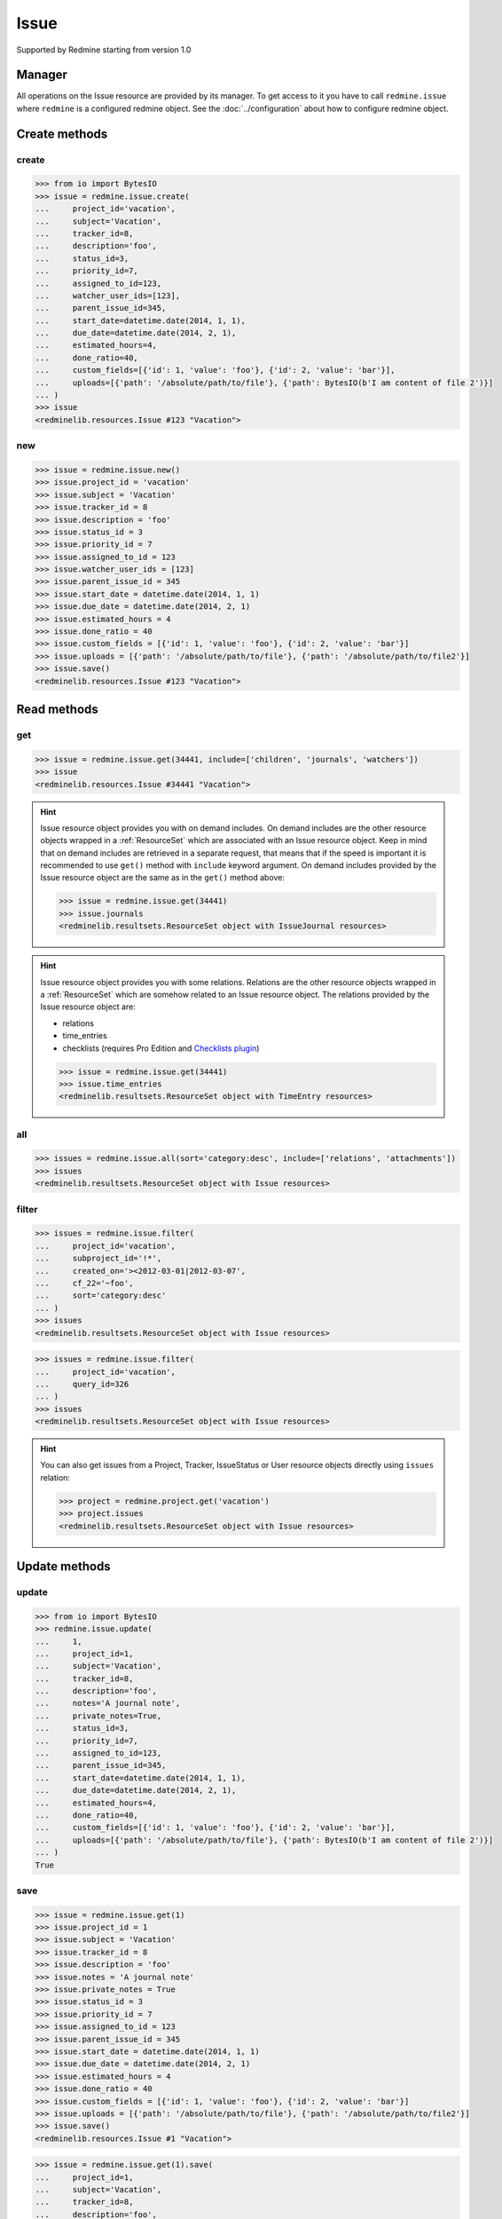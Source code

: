 Issue
=====

Supported by Redmine starting from version 1.0

Manager
-------

All operations on the Issue resource are provided by its manager. To get access to
it you have to call ``redmine.issue`` where ``redmine`` is a configured redmine object.
See the :doc:`../configuration` about how to configure redmine object.

Create methods
--------------

create
++++++

.. py:method:: create(**fields)
   :module: redminelib.managers.ResourceManager
   :noindex:

   Creates new Issue resource with given fields and saves it to the Redmine.

   :param project_id: (required). Id or identifier of issue's project.
   :type project_id: int or string
   :param string subject: (required). Issue subject.
   :param int tracker_id: (optional). Issue tracker id.
   :param string description: (optional). Issue description.
   :param int status_id: (optional). Issue status id.
   :param int priority_id: (optional). Issue priority id.
   :param int category_id: (optional). Issue category id.
   :param int fixed_version_id: (optional). Issue version id.
   :param bool is_private: (optional). Whether issue is private.
   :param int assigned_to_id: (optional). Issue will be assigned to this user id.
   :param list watcher_user_ids: (optional). User ids watching this issue.
   :param int parent_issue_id: (optional). Parent issue id.
   :param start_date: (optional). Issue start date.
   :type start_date: string or date object
   :param due_date: (optional). Issue end date.
   :type due_date: string or date object
   :param int estimated_hours: (optional). Issue estimated hours.
   :param int done_ratio: (optional). Issue done ratio.
   :param list custom_fields: (optional). Custom fields as [{'id': 1, 'value': 'foo'}].
   :param list uploads:
    .. raw:: html

       (optional). Uploads as [{'': ''}, ...], accepted keys are:

    - path (required). Absolute file path or file-like object that should be uploaded.
    - filename (optional). Name of the file after upload.
    - description (optional). Description of the file.
    - content_type (optional). Content type of the file.

   :return: :ref:`Resource` object

.. code-block:: python

   >>> from io import BytesIO
   >>> issue = redmine.issue.create(
   ...     project_id='vacation',
   ...     subject='Vacation',
   ...     tracker_id=8,
   ...     description='foo',
   ...     status_id=3,
   ...     priority_id=7,
   ...     assigned_to_id=123,
   ...     watcher_user_ids=[123],
   ...     parent_issue_id=345,
   ...     start_date=datetime.date(2014, 1, 1),
   ...     due_date=datetime.date(2014, 2, 1),
   ...     estimated_hours=4,
   ...     done_ratio=40,
   ...     custom_fields=[{'id': 1, 'value': 'foo'}, {'id': 2, 'value': 'bar'}],
   ...     uploads=[{'path': '/absolute/path/to/file'}, {'path': BytesIO(b'I am content of file 2')}]
   ... )
   >>> issue
   <redminelib.resources.Issue #123 "Vacation">

new
+++

.. py:method:: new()
   :module: redminelib.managers.ResourceManager
   :noindex:

   Creates new empty Issue resource but saves it to the Redmine only when ``save()`` is called, also
   calls ``pre_create()`` and ``post_create()`` methods of the :ref:`Resource` object. Valid attributes
   are the same as for ``create()`` method above.

   :return: :ref:`Resource` object

.. code-block:: python

   >>> issue = redmine.issue.new()
   >>> issue.project_id = 'vacation'
   >>> issue.subject = 'Vacation'
   >>> issue.tracker_id = 8
   >>> issue.description = 'foo'
   >>> issue.status_id = 3
   >>> issue.priority_id = 7
   >>> issue.assigned_to_id = 123
   >>> issue.watcher_user_ids = [123]
   >>> issue.parent_issue_id = 345
   >>> issue.start_date = datetime.date(2014, 1, 1)
   >>> issue.due_date = datetime.date(2014, 2, 1)
   >>> issue.estimated_hours = 4
   >>> issue.done_ratio = 40
   >>> issue.custom_fields = [{'id': 1, 'value': 'foo'}, {'id': 2, 'value': 'bar'}]
   >>> issue.uploads = [{'path': '/absolute/path/to/file'}, {'path': '/absolute/path/to/file2'}]
   >>> issue.save()
   <redminelib.resources.Issue #123 "Vacation">

Read methods
------------

get
+++

.. py:method:: get(resource_id, **params)
   :module: redminelib.managers.ResourceManager
   :noindex:

   Returns single Issue resource from Redmine by its id.

   :param int resource_id: (required). Id of the issue.
   :param list include:
    .. raw:: html

       (optional). Fetches associated data in one call. Accepted values:

    - children
    - attachments
    - relations
    - changesets
    - journals
    - watchers (requires Redmine >= 2.3.0)
    - allowed_statuses (requires Redmine >= 5.0.0)

   :return: :ref:`Resource` object

.. code-block:: python

   >>> issue = redmine.issue.get(34441, include=['children', 'journals', 'watchers'])
   >>> issue
   <redminelib.resources.Issue #34441 "Vacation">

.. hint::

   Issue resource object provides you with on demand includes. On demand includes are the
   other resource objects wrapped in a :ref:`ResourceSet` which are associated with an Issue
   resource object. Keep in mind that on demand includes are retrieved in a separate request,
   that means that if the speed is important it is recommended to use ``get()`` method with
   ``include`` keyword argument. On demand includes provided by the Issue resource object
   are the same as in the ``get()`` method above:

   .. code-block:: python

      >>> issue = redmine.issue.get(34441)
      >>> issue.journals
      <redminelib.resultsets.ResourceSet object with IssueJournal resources>

.. hint::

   Issue resource object provides you with some relations. Relations are the other
   resource objects wrapped in a :ref:`ResourceSet` which are somehow related to an Issue
   resource object. The relations provided by the Issue resource object are:

   * relations
   * time_entries
   * checklists (requires Pro Edition and `Checklists plugin <https://www.redmineup.com/pages/plugins/checklists>`_)

   .. code-block:: python

      >>> issue = redmine.issue.get(34441)
      >>> issue.time_entries
      <redminelib.resultsets.ResourceSet object with TimeEntry resources>

all
+++

.. py:method:: all(**params)
   :module: redminelib.managers.ResourceManager
   :noindex:

   Returns all Issue resources (both open and closed) from Redmine, to return issues with specific
   status from Redmine use ``filter()`` method below.

   :param string sort: (optional). Column to sort. Append :desc to invert the order.
   :param int limit: (optional). How much resources to return.
   :param int offset: (optional). Starting from what resource to return the other resources.
   :param list include:
    .. raw:: html

       (optional). Fetches associated data in one call. Accepted values:

    - relations
    - attachments (requires Redmine >= 3.4.0)

   :return: :ref:`ResourceSet` object

.. code-block:: python

   >>> issues = redmine.issue.all(sort='category:desc', include=['relations', 'attachments'])
   >>> issues
   <redminelib.resultsets.ResourceSet object with Issue resources>

filter
++++++

.. py:method:: filter(**filters)
   :module: redminelib.managers.ResourceManager
   :noindex:

   Returns Issue resources that match the given lookup parameters.

   :param issue_id: (optional). Find issue or issues by id (separated by ``,``)
   :type issue_id: int or string
   :param int parent_id: (optional). Get issues whose parent issue is given id.
   :param project_id: (optional). Id or identifier of issue's project.
   :type project_id: int or string
   :param subproject_id: (optional). Get issues from the subproject with the
    given id. You can use ``project_id=X, subproject_id=!*`` to get only the issues of
    a given project and none of its subprojects.
   :type subproject_id: int or string
   :param int tracker_id: (optional). Get issues from the tracker with given id.
   :param int query_id: (optional). Get issues for the given query id if the project_id is given.
   :param status_id:
    .. raw:: html

       (optional). Get issues with given status id. One of:

    - open - open issues
    - closed - closed issues
    - \* - all issues
    - id - status id

   :type status_id: int or string
   :param int assigned_to_id: (optional). Get issues which are assigned to the given user id.
    To get the issues assigned to the user whose credentials were used to access the API pass ``me``
    as a string.
   :param string cf_x: (optional). Get issues with given value for custom field with an ID of x.
    The ``~`` sign can be used before the value to find issues containing a string in a custom field.
   :param string sort: (optional). Column to sort. Append :desc to invert the order.
   :param int limit: (optional). How much resources to return.
   :param int offset: (optional). Starting from what resource to return the other resources.
   :param list include:
    .. raw:: html

       (optional). Fetches associated data in one call. Accepted values:

    - relations
    - attachments (requires Redmine >= 3.4.0)

   :return: :ref:`ResourceSet` object

.. code-block:: python

   >>> issues = redmine.issue.filter(
   ...     project_id='vacation',
   ...     subproject_id='!*',
   ...     created_on='><2012-03-01|2012-03-07',
   ...     cf_22='~foo',
   ...     sort='category:desc'
   ... )
   >>> issues
   <redminelib.resultsets.ResourceSet object with Issue resources>
   
.. code-block:: python

   >>> issues = redmine.issue.filter(
   ...     project_id='vacation',
   ...     query_id=326
   ... )
   >>> issues
   <redminelib.resultsets.ResourceSet object with Issue resources>

.. hint::

   You can also get issues from a Project, Tracker, IssueStatus or User resource objects directly
   using ``issues`` relation:

   .. code-block:: python

      >>> project = redmine.project.get('vacation')
      >>> project.issues
      <redminelib.resultsets.ResourceSet object with Issue resources>

Update methods
--------------

update
++++++

.. py:method:: update(resource_id, **fields)
   :module: redminelib.managers.ResourceManager
   :noindex:

   Updates values of given fields of an Issue resource and saves them to the Redmine.

   :param int resource_id: (required). Issue id.
   :param int project_id: (optional). Issue project id.
   :param string subject: (optional). Issue subject.
   :param int tracker_id: (optional). Issue tracker id.
   :param string description: (optional). Issue description.
   :param string notes: (optional). Issue journal note.
   :param bool private_notes: (optional). Whether notes are private.
   :param int status_id: (optional). Issue status id.
   :param int priority_id: (optional). Issue priority id.
   :param int category_id: (optional). Issue category id.
   :param int fixed_version_id: (optional). Issue version id.
   :param bool is_private: (optional). Whether issue is private.
   :param int assigned_to_id: (optional). Issue will be assigned to this user id.
   :param int parent_issue_id: (optional). Parent issue id.
   :param start_date: (optional). Issue start date.
   :type start_date: string or date object
   :param due_date: (optional). Issue end date.
   :type due_date: string or date object
   :param int estimated_hours: (optional). Issue estimated hours.
   :param int done_ratio: (optional). Issue done ratio.
   :param list custom_fields: (optional). Custom fields as [{'id': 1, 'value': 'foo'}].
   :param list uploads:
    .. raw:: html

       (optional). Uploads as [{'': ''}, ...], accepted keys are:

    - path (required). Absolute file path or file-like object that should be uploaded.
    - filename (optional). Name of the file after upload.
    - description (optional). Description of the file.
    - content_type (optional). Content type of the file.

   :return: True

.. code-block:: python

   >>> from io import BytesIO
   >>> redmine.issue.update(
   ...     1,
   ...     project_id=1,
   ...     subject='Vacation',
   ...     tracker_id=8,
   ...     description='foo',
   ...     notes='A journal note',
   ...     private_notes=True,
   ...     status_id=3,
   ...     priority_id=7,
   ...     assigned_to_id=123,
   ...     parent_issue_id=345,
   ...     start_date=datetime.date(2014, 1, 1),
   ...     due_date=datetime.date(2014, 2, 1),
   ...     estimated_hours=4,
   ...     done_ratio=40,
   ...     custom_fields=[{'id': 1, 'value': 'foo'}, {'id': 2, 'value': 'bar'}],
   ...     uploads=[{'path': '/absolute/path/to/file'}, {'path': BytesIO(b'I am content of file 2')}]
   ... )
   True

save
++++

.. py:method:: save(**attrs)
   :module: redminelib.resources.Issue
   :noindex:

   Saves the current state of an Issue resource to the Redmine. Attrs that
   can be changed are the same as for ``update()`` method above.

   :return: :ref:`Resource` object

.. code-block:: python

   >>> issue = redmine.issue.get(1)
   >>> issue.project_id = 1
   >>> issue.subject = 'Vacation'
   >>> issue.tracker_id = 8
   >>> issue.description = 'foo'
   >>> issue.notes = 'A journal note'
   >>> issue.private_notes = True
   >>> issue.status_id = 3
   >>> issue.priority_id = 7
   >>> issue.assigned_to_id = 123
   >>> issue.parent_issue_id = 345
   >>> issue.start_date = datetime.date(2014, 1, 1)
   >>> issue.due_date = datetime.date(2014, 2, 1)
   >>> issue.estimated_hours = 4
   >>> issue.done_ratio = 40
   >>> issue.custom_fields = [{'id': 1, 'value': 'foo'}, {'id': 2, 'value': 'bar'}]
   >>> issue.uploads = [{'path': '/absolute/path/to/file'}, {'path': '/absolute/path/to/file2'}]
   >>> issue.save()
   <redminelib.resources.Issue #1 "Vacation">

.. versionadded:: 2.1.0 Alternative syntax was introduced.

.. code-block:: python

   >>> issue = redmine.issue.get(1).save(
   ...     project_id=1,
   ...     subject='Vacation',
   ...     tracker_id=8,
   ...     description='foo',
   ...     notes='A journal note',
   ...     private_notes=True,
   ...     status_id=3,
   ...     priority_id=7,
   ...     assigned_to_id=123,
   ...     parent_issue_id=345,
   ...     start_date=datetime.date(2014, 1, 1),
   ...     due_date=datetime.date(2014, 2, 1),
   ...     estimated_hours=4,
   ...     done_ratio=40,
   ...     custom_fields=[{'id': 1, 'value': 'foo'}, {'id': 2, 'value': 'bar'}],
   ...     uploads=[{'path': '/absolute/path/to/file'}, {'path': '/absolute/path/to/file2'}]
   ... )
   >>> issue
   <redminelib.resources.Issue #1 "Vacation">

Delete methods
--------------

delete
++++++

.. py:method:: delete(resource_id)
   :module: redminelib.managers.ResourceManager
   :noindex:

   Deletes single Issue resource from Redmine by its id.

   :param int resource_id: (required). Issue id.
   :return: True

.. code-block:: python

   >>> redmine.issue.delete(1)
   True

.. py:method:: delete()
   :module: redminelib.resources.Issue
   :noindex:

   Deletes current Issue resource object from Redmine.

   :return: True

.. code-block:: python

   >>> issue = redmine.issue.get(1)
   >>> issue.delete()
   True

Export
------

.. versionadded:: 2.0.0

.. py:method:: export(fmt, savepath=None, filename=None)
   :module: redminelib.resources.Issue
   :noindex:

   Exports Issue resource in one of the following formats: atom, pdf

   :param string fmt: (required). Format to use for export.
   :param string savepath: (optional). Path where to save the file.
   :param string filename: (optional). Name that will be used for the file.
   :return: String or Object

.. code-block:: python

   >>> issue = redmine.issue.get(123)
   >>> issue.export('pdf', savepath='/home/jsmith')
   '/home/jsmith/123.pdf'

.. py:method:: export(fmt, savepath=None, filename=None, columns=None, encoding='UTF-8')
   :module: redminelib.resultsets.ResourceSet
   :noindex:

   Exports a resource set of Issue resources in one of the following formats: atom, pdf, csv

   :param string fmt: (required). Format to use for export.
   :param string savepath: (optional). Path where to save the file.
   :param string filename: (optional). Name that will be used for the file.
   :param columns: (optional). Iterable of column names or "all" string for all available columns
    or "all_gui" string for GUI like behaviour or iterable of elements with "all_gui" string and
    additional columns to export.
   :type columns: iterable or string
   :param encoding: (optional). Encoding that will be used for the result file.
   :return: String or Object

.. code-block:: python

   >>> issues = redmine.issue.all()
   >>> issues.export('csv', savepath='/home/jsmith', filename='issues.csv', columns='all')
   '/home/jsmith/issues.csv'

Journals
--------

The history of an issue is represented as a :ref:`ResourceSet` of ``IssueJournal`` resources.
Currently the following operations are possible:

create
++++++

To create a new record in issue history, i.e. new journal:

.. code-block:: python

   redmine.issue.update(1, notes='new note')
   True

read
++++

Recommended way to access issue journals is through associated data includes:

.. code-block:: python

   >>> issue = redmine.issue.get(1, include=['journals'])
   >>> issue.journals
   <redminelib.resultsets.ResourceSet object with IssueJournal resources>

But they can also be accessed through on demand includes:

.. code-block:: python

   >>> issue = redmine.issue.get(1)
   >>> issue.journals
   <redminelib.resultsets.ResourceSet object with IssueJournal resources>

After that they can be used as usual:

.. code-block:: python

   >>> for journal in issue.journals:
   ...     print(journal.id, journal.notes)
   ...
   1 foobar
   2 lalala
   3 hohoho

update
++++++

.. versionadded:: 2.4.0

To update `notes` attribute (the only attribute that can be updated) of a journal:

.. code-block:: python

   >>> issue = redmine.issue.get(1, include=['journals'])
   >>> for journal in issue.journals:
   ...     journal.save(notes='setting notes to a new value')
   ...

Or if you know the `id` beforehand:

.. code-block:: python

   >>> redmine.issue_journal.update(1, notes='setting notes to a new value')
   True

delete
++++++

.. versionadded:: 2.4.0

To delete a journal set its `notes` attribute to empty string:

.. code-block:: python

   >>> issue = redmine.issue.get(1, include=['journals'])
   >>> for journal in issue.journals:
   ...     journal.save(notes='')
   ...

Or if you know the `id` beforehand:

.. code-block:: python

   >>> redmine.issue_journal.update(1, notes='')
   True

.. note::

   You can only delete a journal that doesn't have the associated `details` attribute.

Watchers
--------

Python-Redmine provides 2 methods to work with issue watchers:

add
+++

.. py:method:: add(user_id)
   :module: redminelib.resources.Issue.Watcher
   :noindex:

   Adds a user to issue watchers list by its id.

   :param int user_id: (required). User id.
   :return: True

.. code-block:: python

   >>> issue = redmine.issue.get(1)
   >>> issue.watcher.add(1)
   True

remove
++++++

.. py:method:: remove(user_id)
   :module: redminelib.resources.Issue.Watcher
   :noindex:

   Removes a user from issue watchers list by its id.

   :param int user_id: (required). User id.
   :return: True

.. code-block:: python

   >>> issue = redmine.issue.get(1)
   >>> issue.watcher.remove(1)
   True
